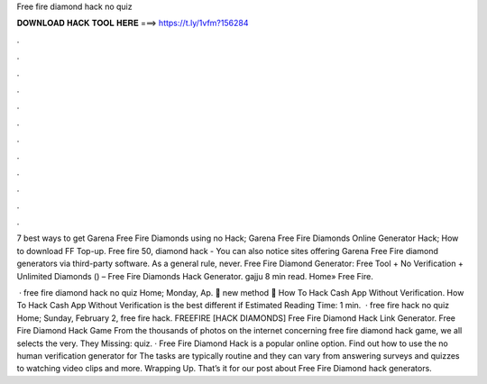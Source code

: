 Free fire diamond hack no quiz



𝐃𝐎𝐖𝐍𝐋𝐎𝐀𝐃 𝐇𝐀𝐂𝐊 𝐓𝐎𝐎𝐋 𝐇𝐄𝐑𝐄 ===> https://t.ly/1vfm?156284



.



.



.



.



.



.



.



.



.



.



.



.

7 best ways to get Garena Free Fire Diamonds using no Hack; Garena Free Fire Diamonds Online Generator Hack; How to download FF Top-up. Free fire 50, diamond hack - You can also notice sites offering Garena Free Fire diamond generators via third-party software. As a general rule, never. Free Fire Diamond Generator: Free Tool + No Verification + Unlimited Diamonds () – Free Fire Diamonds Hack Generator. gajju 8 min read. Home» Free Fire.

 · free fire diamond hack no quiz Home; Monday, Ap.  👾 new method 👾 How To Hack Cash App Without Verification.  How To Hack Cash App Without Verification is the best different if Estimated Reading Time: 1 min.  · free fire hack no quiz Home; Sunday, February 2, free fire hack.  FREEFIRE [HACK DIAMONDS] Free Fire Diamond Hack Link Generator. Free Fire Diamond Hack Game From the thousands of photos on the internet concerning free fire diamond hack game, we all selects the very. They Missing: quiz. · Free Fire Diamond Hack is a popular online option. Find out how to use the no human verification generator for The tasks are typically routine and they can vary from answering surveys and quizzes to watching video clips and more. Wrapping Up. That’s it for our post about Free Fire Diamond hack generators.
